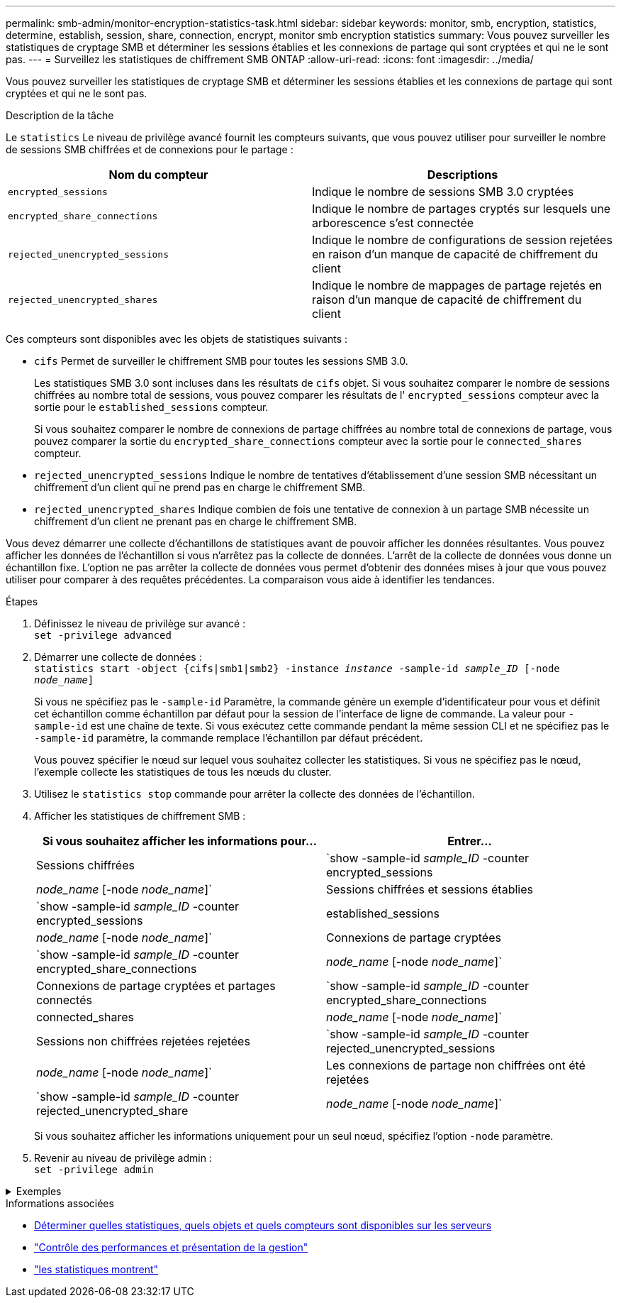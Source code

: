 ---
permalink: smb-admin/monitor-encryption-statistics-task.html 
sidebar: sidebar 
keywords: monitor, smb, encryption, statistics, determine, establish, session, share, connection, encrypt, monitor smb encryption statistics 
summary: Vous pouvez surveiller les statistiques de cryptage SMB et déterminer les sessions établies et les connexions de partage qui sont cryptées et qui ne le sont pas. 
---
= Surveillez les statistiques de chiffrement SMB ONTAP
:allow-uri-read: 
:icons: font
:imagesdir: ../media/


[role="lead"]
Vous pouvez surveiller les statistiques de cryptage SMB et déterminer les sessions établies et les connexions de partage qui sont cryptées et qui ne le sont pas.

.Description de la tâche
Le `statistics` Le niveau de privilège avancé fournit les compteurs suivants, que vous pouvez utiliser pour surveiller le nombre de sessions SMB chiffrées et de connexions pour le partage :

|===
| Nom du compteur | Descriptions 


 a| 
`encrypted_sessions`
 a| 
Indique le nombre de sessions SMB 3.0 cryptées



 a| 
`encrypted_share_connections`
 a| 
Indique le nombre de partages cryptés sur lesquels une arborescence s'est connectée



 a| 
`rejected_unencrypted_sessions`
 a| 
Indique le nombre de configurations de session rejetées en raison d'un manque de capacité de chiffrement du client



 a| 
`rejected_unencrypted_shares`
 a| 
Indique le nombre de mappages de partage rejetés en raison d'un manque de capacité de chiffrement du client

|===
Ces compteurs sont disponibles avec les objets de statistiques suivants :

* `cifs` Permet de surveiller le chiffrement SMB pour toutes les sessions SMB 3.0.
+
Les statistiques SMB 3.0 sont incluses dans les résultats de `cifs` objet.    Si vous souhaitez comparer le nombre de sessions chiffrées au nombre total de sessions, vous pouvez comparer les résultats de l' `encrypted_sessions` compteur avec la sortie pour le `established_sessions` compteur.

+
Si vous souhaitez comparer le nombre de connexions de partage chiffrées au nombre total de connexions de partage, vous pouvez comparer la sortie du `encrypted_share_connections` compteur avec la sortie pour le `connected_shares` compteur.

* `rejected_unencrypted_sessions` Indique le nombre de tentatives d'établissement d'une session SMB nécessitant un chiffrement d'un client qui ne prend pas en charge le chiffrement SMB.
* `rejected_unencrypted_shares` Indique combien de fois une tentative de connexion à un partage SMB nécessite un chiffrement d'un client ne prenant pas en charge le chiffrement SMB.


Vous devez démarrer une collecte d'échantillons de statistiques avant de pouvoir afficher les données résultantes. Vous pouvez afficher les données de l'échantillon si vous n'arrêtez pas la collecte de données. L'arrêt de la collecte de données vous donne un échantillon fixe. L'option ne pas arrêter la collecte de données vous permet d'obtenir des données mises à jour que vous pouvez utiliser pour comparer à des requêtes précédentes. La comparaison vous aide à identifier les tendances.

.Étapes
. Définissez le niveau de privilège sur avancé : +
`set -privilege advanced`
. Démarrer une collecte de données : +
`statistics start -object {cifs|smb1|smb2} -instance _instance_ -sample-id _sample_ID_ [-node _node_name_]`
+
Si vous ne spécifiez pas le `-sample-id` Paramètre, la commande génère un exemple d'identificateur pour vous et définit cet échantillon comme échantillon par défaut pour la session de l'interface de ligne de commande. La valeur pour `-sample-id` est une chaîne de texte. Si vous exécutez cette commande pendant la même session CLI et ne spécifiez pas le `-sample-id` paramètre, la commande remplace l'échantillon par défaut précédent.

+
Vous pouvez spécifier le nœud sur lequel vous souhaitez collecter les statistiques. Si vous ne spécifiez pas le nœud, l'exemple collecte les statistiques de tous les nœuds du cluster.

. Utilisez le `statistics stop` commande pour arrêter la collecte des données de l'échantillon.
. Afficher les statistiques de chiffrement SMB :
+
|===
| Si vous souhaitez afficher les informations pour... | Entrer... 


 a| 
Sessions chiffrées
 a| 
`show -sample-id _sample_ID_ -counter encrypted_sessions|_node_name_ [-node _node_name_]`



 a| 
Sessions chiffrées et sessions établies
 a| 
`show -sample-id _sample_ID_ -counter encrypted_sessions|established_sessions|_node_name_ [-node _node_name_]`



 a| 
Connexions de partage cryptées
 a| 
`show -sample-id _sample_ID_ -counter encrypted_share_connections|_node_name_ [-node _node_name_]`



 a| 
Connexions de partage cryptées et partages connectés
 a| 
`show -sample-id _sample_ID_ -counter encrypted_share_connections|connected_shares|_node_name_ [-node _node_name_]`



 a| 
Sessions non chiffrées rejetées rejetées
 a| 
`show -sample-id _sample_ID_ -counter rejected_unencrypted_sessions|_node_name_ [-node _node_name_]`



 a| 
Les connexions de partage non chiffrées ont été rejetées
 a| 
`show -sample-id _sample_ID_ -counter rejected_unencrypted_share|_node_name_ [-node _node_name_]`

|===
+
Si vous souhaitez afficher les informations uniquement pour un seul nœud, spécifiez l'option `-node` paramètre.

. Revenir au niveau de privilège admin : +
`set -privilege admin`


.Exemples
[%collapsible]
====
L'exemple suivant montre comment surveiller les statistiques de cryptage SMB 3.0 sur la machine virtuelle de stockage (SVM) vs1.

La commande suivante permet d'accéder au niveau de privilège avancé :

[listing]
----
cluster1::> set -privilege advanced

Warning: These advanced commands are potentially dangerous; use them only when directed to do so by support personnel.
Do you want to continue? {y|n}: y
----
La commande suivante démarre la collecte de données pour un nouvel échantillon :

[listing]
----
cluster1::*> statistics start -object cifs -sample-id smbencryption_sample -vserver vs1
Statistics collection is being started for Sample-id: smbencryption_sample
----
La commande suivante arrête la collecte des données pour cet échantillon :

[listing]
----
cluster1::*> statistics stop -sample-id smbencryption_sample
Statistics collection is being stopped for Sample-id: smbencryption_sample
----
La commande suivante affiche les sessions SMB chiffrées et les sessions SMB établies par le nœud à partir de l'exemple :

[listing]
----
cluster2::*> statistics show -object cifs -counter established_sessions|encrypted_sessions|node_name –node node_name

Object: cifs
Instance: [proto_ctx:003]
Start-time: 4/12/2016 11:17:45
End-time: 4/12/2016 11:21:45
Scope: vsim2

    Counter                               Value
    ----------------------------  ----------------------
    established_sessions                     1
    encrypted_sessions                       1

2 entries were displayed
----
La commande suivante affiche le nombre de sessions SMB non chiffrées rejetées par le nœud à partir de l'exemple :

[listing]
----
clus-2::*> statistics show -object cifs -counter rejected_unencrypted_sessions –node node_name

Object: cifs
Instance: [proto_ctx:003]
Start-time: 4/12/2016 11:17:45
End-time: 4/12/2016 11:21:51
Scope: vsim2

    Counter                                    Value
    ----------------------------    ----------------------
    rejected_unencrypted_sessions                1

1 entry was displayed.
----
La commande suivante indique le nombre de partages SMB connectés et de partages SMB chiffrés par le nœud à partir de l'exemple :

[listing]
----
clus-2::*> statistics show -object cifs -counter connected_shares|encrypted_share_connections|node_name –node node_name

Object: cifs
Instance: [proto_ctx:003]
Start-time: 4/12/2016 10:41:38
End-time: 4/12/2016 10:41:43
Scope: vsim2

    Counter                                     Value
    ----------------------------    ----------------------
    connected_shares                              2
    encrypted_share_connections                   1

2 entries were displayed.
----
La commande suivante affiche le nombre de connexions de partage SMB non chiffrées rejetées par le nœud à partir de l'exemple :

[listing]
----
clus-2::*> statistics show -object cifs -counter rejected_unencrypted_shares –node node_name

Object: cifs
Instance: [proto_ctx:003]
Start-time: 4/12/2016 10:41:38
End-time: 4/12/2016 10:42:06
Scope: vsim2

    Counter                                     Value
    --------------------------------    ----------------------
    rejected_unencrypted_shares                   1

1 entry was displayed.
----
====
.Informations associées
* xref:determine-statistics-objects-counters-available-task.adoc[Déterminer quelles statistiques, quels objets et quels compteurs sont disponibles sur les serveurs]
* link:../performance-admin/index.html["Contrôle des performances et présentation de la gestion"]
* link:https://docs.netapp.com/us-en/ontap-cli/statistics-show.html["les statistiques montrent"^]

